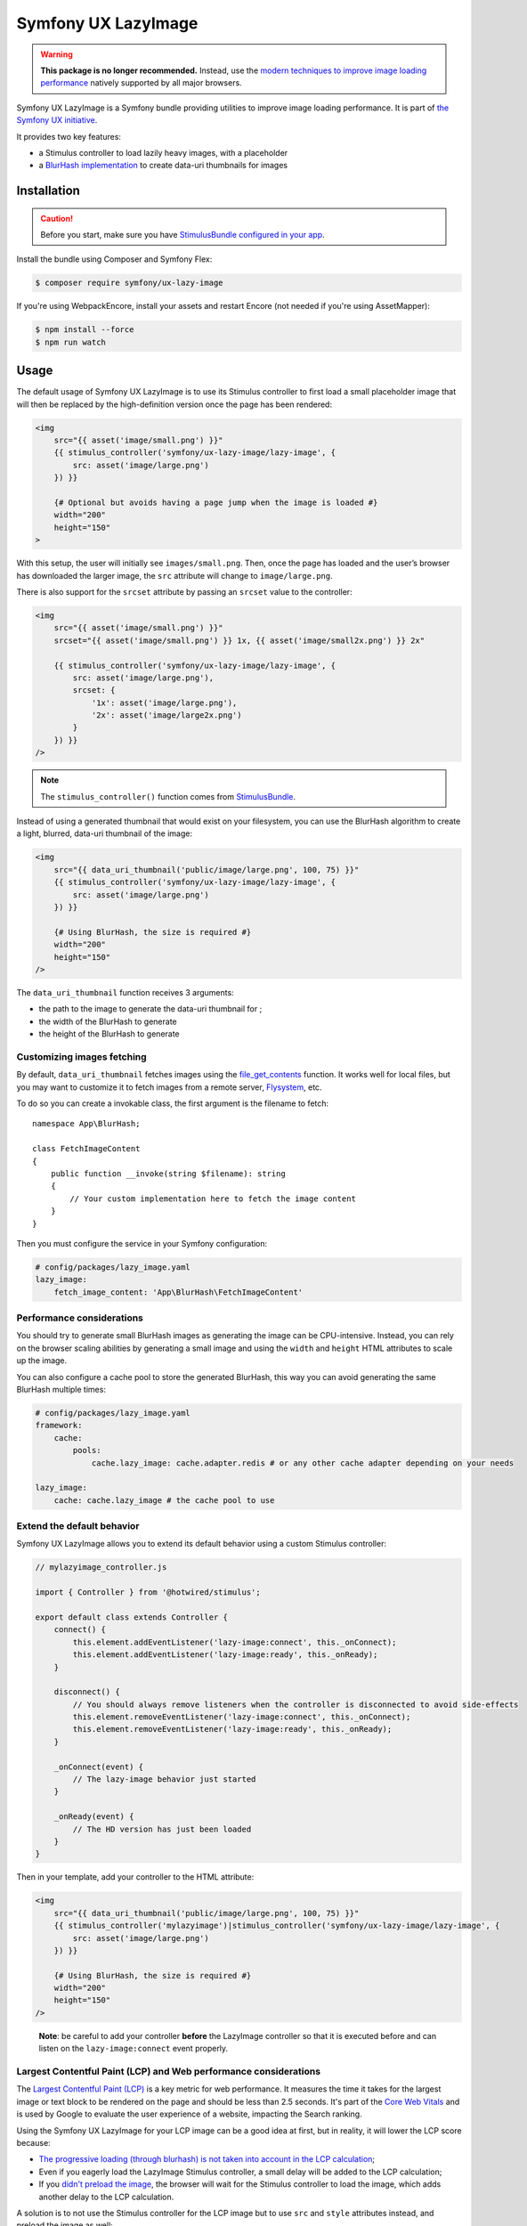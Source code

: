 Symfony UX LazyImage
====================

.. warning::

    **This package is no longer recommended.** Instead, use the
    `modern techniques to improve image loading performance`_ natively supported
    by all major browsers.

Symfony UX LazyImage is a Symfony bundle providing utilities to improve
image loading performance. It is part of `the Symfony UX initiative`_.

It provides two key features:

-  a Stimulus controller to load lazily heavy images, with a placeholder
-  a `BlurHash implementation`_ to create data-uri thumbnails for images

Installation
------------

.. caution::

    Before you start, make sure you have `StimulusBundle configured in your app`_.

Install the bundle using Composer and Symfony Flex:

.. code-block:: terminal

    $ composer require symfony/ux-lazy-image

If you're using WebpackEncore, install your assets and restart Encore (not
needed if you're using AssetMapper):

.. code-block:: terminal

    $ npm install --force
    $ npm run watch

Usage
-----

The default usage of Symfony UX LazyImage is to use its Stimulus
controller to first load a small placeholder image that will then be
replaced by the high-definition version once the page has been rendered:

.. code-block:: html+twig

    <img
        src="{{ asset('image/small.png') }}"
        {{ stimulus_controller('symfony/ux-lazy-image/lazy-image', {
            src: asset('image/large.png')
        }) }}

        {# Optional but avoids having a page jump when the image is loaded #}
        width="200"
        height="150"
    >

With this setup, the user will initially see ``images/small.png``. Then,
once the page has loaded and the user’s browser has downloaded the
larger image, the ``src`` attribute will change to ``image/large.png``.

There is also support for the ``srcset`` attribute by passing an
``srcset`` value to the controller:

.. code-block:: html+twig

    <img
        src="{{ asset('image/small.png') }}"
        srcset="{{ asset('image/small.png') }} 1x, {{ asset('image/small2x.png') }} 2x"

        {{ stimulus_controller('symfony/ux-lazy-image/lazy-image', {
            src: asset('image/large.png'),
            srcset: {
                '1x': asset('image/large.png'),
                '2x': asset('image/large2x.png')
            }
        }) }}
    />

.. note::

    The ``stimulus_controller()`` function comes from `StimulusBundle`_.

Instead of using a generated thumbnail that would exist on your
filesystem, you can use the BlurHash algorithm to create a light,
blurred, data-uri thumbnail of the image:

.. code-block:: html+twig

    <img
        src="{{ data_uri_thumbnail('public/image/large.png', 100, 75) }}"
        {{ stimulus_controller('symfony/ux-lazy-image/lazy-image', {
            src: asset('image/large.png')
        }) }}

        {# Using BlurHash, the size is required #}
        width="200"
        height="150"
    />

The ``data_uri_thumbnail`` function receives 3 arguments:

-  the path to the image to generate the data-uri thumbnail for ;
-  the width of the BlurHash to generate
-  the height of the BlurHash to generate

Customizing images fetching
~~~~~~~~~~~~~~~~~~~~~~~~~~~

By default, ``data_uri_thumbnail`` fetches images using the `file_get_contents`_ function.
It works well for local files, but you may want to customize it to fetch images from a remote server, `Flysystem`_, etc.

To do so you can create a invokable class, the first argument is the filename to fetch::

    namespace App\BlurHash;

    class FetchImageContent
    {
        public function __invoke(string $filename): string
        {
            // Your custom implementation here to fetch the image content
        }
    }

Then you must configure the service in your Symfony configuration:

.. code-block:: yaml

    # config/packages/lazy_image.yaml
    lazy_image:
        fetch_image_content: 'App\BlurHash\FetchImageContent'

Performance considerations
~~~~~~~~~~~~~~~~~~~~~~~~~~

You should try to generate small BlurHash images as generating the image
can be CPU-intensive. Instead, you can rely on the browser scaling
abilities by generating a small image and using the ``width`` and
``height`` HTML attributes to scale up the image.

You can also configure a cache pool to store the generated BlurHash,
this way you can avoid generating the same BlurHash multiple times:

.. code-block:: yaml

    # config/packages/lazy_image.yaml
    framework:
        cache:
            pools:
                cache.lazy_image: cache.adapter.redis # or any other cache adapter depending on your needs

    lazy_image:
        cache: cache.lazy_image # the cache pool to use

Extend the default behavior
~~~~~~~~~~~~~~~~~~~~~~~~~~~

Symfony UX LazyImage allows you to extend its default behavior using a
custom Stimulus controller:

.. code-block:: javascript

    // mylazyimage_controller.js

    import { Controller } from '@hotwired/stimulus';

    export default class extends Controller {
        connect() {
            this.element.addEventListener('lazy-image:connect', this._onConnect);
            this.element.addEventListener('lazy-image:ready', this._onReady);
        }

        disconnect() {
            // You should always remove listeners when the controller is disconnected to avoid side-effects
            this.element.removeEventListener('lazy-image:connect', this._onConnect);
            this.element.removeEventListener('lazy-image:ready', this._onReady);
        }

        _onConnect(event) {
            // The lazy-image behavior just started
        }

        _onReady(event) {
            // The HD version has just been loaded
        }
    }

Then in your template, add your controller to the HTML attribute:

.. code-block:: html+twig

    <img
        src="{{ data_uri_thumbnail('public/image/large.png', 100, 75) }}"
        {{ stimulus_controller('mylazyimage')|stimulus_controller('symfony/ux-lazy-image/lazy-image', {
            src: asset('image/large.png')
        }) }}

        {# Using BlurHash, the size is required #}
        width="200"
        height="150"
    />

..

    **Note**: be careful to add your controller **before** the LazyImage
    controller so that it is executed before and can listen on the
    ``lazy-image:connect`` event properly.

Largest Contentful Paint (LCP) and Web performance considerations
~~~~~~~~~~~~~~~~~~~~~~~~~~~~~~~~~~~~~~~~~~~~~~~~~~~~~~~~~~~~~~~~~

The `Largest Contentful Paint (LCP)`_ is a key metric for web performance.
It measures the time it takes for the largest image or text block to be rendered
on the page and should be less than 2.5 seconds. It's part of the `Core Web Vitals`_
and is used by Google to evaluate the user experience of a website, impacting
the Search ranking.

Using the Symfony UX LazyImage for your LCP image can be a good idea at first, 
but in reality, it will lower the LCP score because:

- `The progressive loading (through blurhash) is not taken into account in the LCP calculation`_;
- Even if you eagerly load the LazyImage Stimulus controller, a small delay will
  be added to the LCP calculation;
- If you `didn't preload the image`_, the browser will wait for the Stimulus
  controller to load the image, which adds another delay to the LCP calculation.

A solution is to not use the Stimulus controller for the LCP image but to use
``src`` and ``style`` attributes instead, and preload the image as well:

.. code-block:: html+twig

    <img
        src="{{ preload(asset('image/large.png'), { as: 'image', fetchpriority: 'high' }) }}"
        style="background-image: url('{{ data_uri_thumbnail('public/image/large.png', 20, 15) }}')"
        fetchpriority="high"

        {# Using BlurHash, the size is required #}
        width="200"
        height="150"
    />
    
This way, the browser will display the BlurHash image as soon as possible, and
will load the high-definition image at the same time, without waiting for the
Stimulus controller to be loaded.

Backward Compatibility promise
------------------------------

This bundle aims at following the same Backward Compatibility promise as
the Symfony framework:
https://symfony.com/doc/current/contributing/code/bc.html

.. _`modern techniques to improve image loading performance`: https://web.dev/learn/images/performance-issues
.. _`the Symfony UX initiative`: https://ux.symfony.com/
.. _`BlurHash implementation`: https://blurha.sh
.. _`StimulusBundle`: https://symfony.com/bundles/StimulusBundle/current/index.html
.. _StimulusBundle configured in your app: https://symfony.com/bundles/StimulusBundle/current/index.html
.. _`file_get_contents`: https://www.php.net/manual/en/function.file-get-contents.php
.. _`Flysystem`: https://flysystem.thephpleague.com
.. _`Largest Contentful Paint (LCP)`: https://web.dev/lcp/
.. _`Core Web Vitals`: https://web.dev/vitals/
.. _`The progressive loading (through blurhash) is not taken into account in the LCP calculation`: https://github.com/w3c/largest-contentful-paint/issues/71_
.. _`didn't preload the image`: https://symfony.com/doc/current/web_link.html
